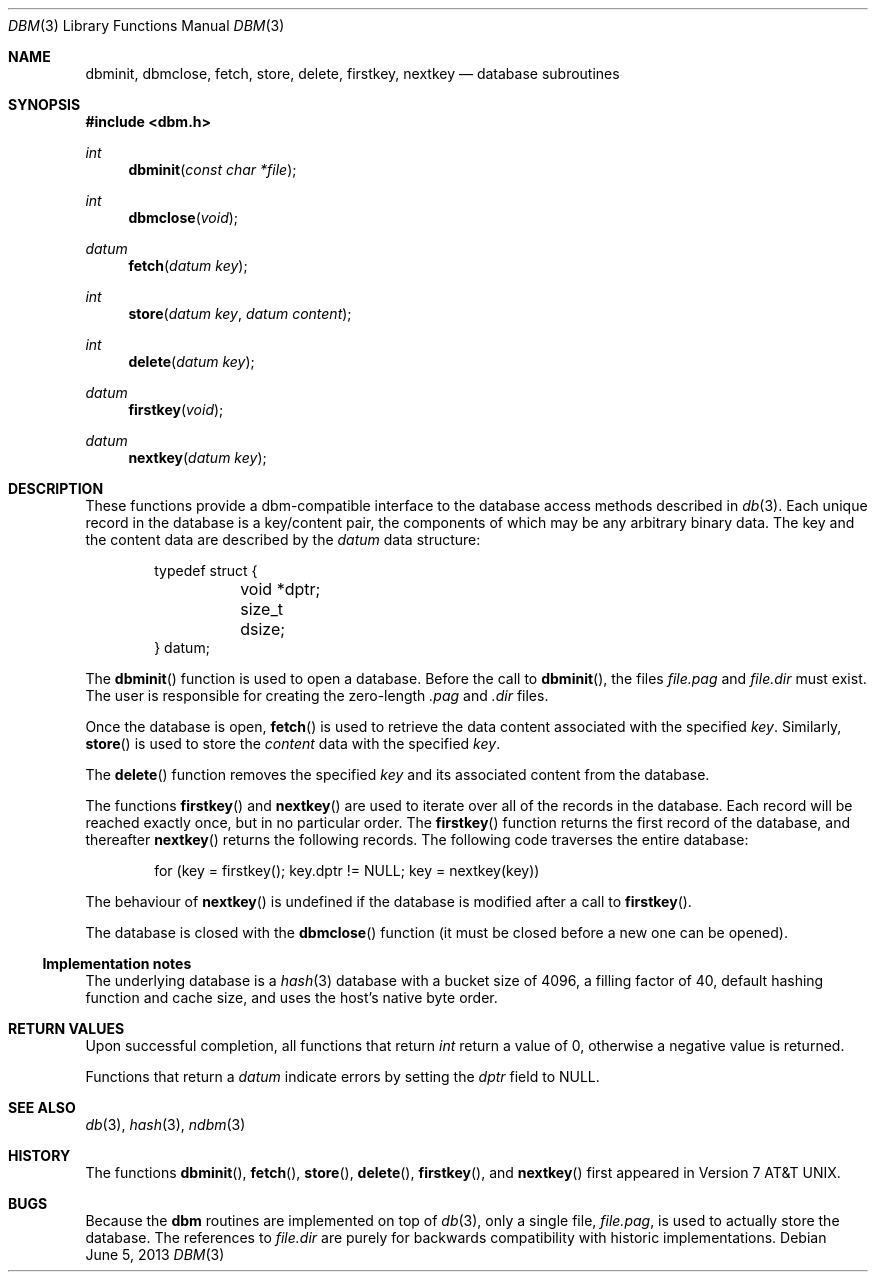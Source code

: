 .\" $OpenBSD: dbm.3,v 1.12 2013/06/05 03:39:22 tedu Exp $
.\"
.\" Copyright (c) 1999 Todd C. Miller <Todd.Miller@courtesan.com>
.\"
.\" Permission to use, copy, modify, and distribute this software for any
.\" purpose with or without fee is hereby granted, provided that the above
.\" copyright notice and this permission notice appear in all copies.
.\"
.\" THE SOFTWARE IS PROVIDED "AS IS" AND THE AUTHOR DISCLAIMS ALL WARRANTIES
.\" WITH REGARD TO THIS SOFTWARE INCLUDING ALL IMPLIED WARRANTIES OF
.\" MERCHANTABILITY AND FITNESS. IN NO EVENT SHALL THE AUTHOR BE LIABLE FOR
.\" ANY SPECIAL, DIRECT, INDIRECT, OR CONSEQUENTIAL DAMAGES OR ANY DAMAGES
.\" WHATSOEVER RESULTING FROM LOSS OF USE, DATA OR PROFITS, WHETHER IN AN
.\" ACTION OF CONTRACT, NEGLIGENCE OR OTHER TORTIOUS ACTION, ARISING OUT OF
.\" OR IN CONNECTION WITH THE USE OR PERFORMANCE OF THIS SOFTWARE.
.\"
.Dd $Mdocdate: June 5 2013 $
.Dt DBM 3
.Os
.Sh NAME
.Nm dbminit ,
.Nm dbmclose ,
.Nm fetch ,
.Nm store ,
.Nm delete ,
.Nm firstkey ,
.Nm nextkey
.Nd database subroutines
.Sh SYNOPSIS
.In dbm.h
.Ft int
.Fn dbminit "const char *file"
.Ft int
.Fn dbmclose "void"
.Ft datum
.Fn fetch "datum key"
.Ft int
.Fn store "datum key" "datum content"
.Ft int
.Fn delete "datum key"
.Ft datum
.Fn firstkey "void"
.Ft datum
.Fn nextkey "datum key"
.Sh DESCRIPTION
These functions provide a dbm-compatible interface to the
database access methods described in
.Xr db 3 .
Each unique record in the database is a key/content pair,
the components of which may be any arbitrary binary data.
The key and the content data are described by the
.Ft datum
data structure:
.Bd -literal -offset indent
typedef struct {
	void *dptr;
	size_t dsize;
} datum;
.Ed
.Pp
The
.Fn dbminit
function is used to open a database.
Before the call to
.Fn dbminit ,
the files
.Pa file.pag
and
.Pa file.dir
must exist.
The user is responsible for creating the zero-length
.Pa \&.pag
and
.Pa \&.dir
files.
.Pp
Once the database is open,
.Fn fetch
is used to retrieve the data content associated with the specified
.Fa key .
Similarly,
.Fn store
is used to store the
.Fa content
data with the specified
.Fa key .
.Pp
The
.Fn delete
function removes the specified
.Fa key
and its associated content from the database.
.Pp
The functions
.Fn firstkey
and
.Fn nextkey
are used to iterate over all of the records in the database.
Each record will be reached exactly once, but in no particular order.
The
.Fn firstkey
function returns the first record of the database, and thereafter
.Fn nextkey
returns the following records.
The following code traverses the entire database:
.Bd -literal -offset indent
for (key = firstkey(); key.dptr != NULL; key = nextkey(key))
.Ed
.Pp
The behaviour of
.Fn nextkey
is undefined if the database is modified after a call to
.Fn firstkey .
.Pp
The database is closed with the
.Fn dbmclose
function (it must be closed before a new one can be opened).
.Ss Implementation notes
The underlying database is a
.Xr hash 3
database with a
bucket size of 4096,
a filling factor of 40,
default hashing function and cache size,
and uses the host's native byte order.
.Sh RETURN VALUES
Upon successful completion, all functions that return
.Ft int
return a value of 0, otherwise a negative value is returned.
.Pp
Functions that return a
.Ft datum
indicate errors by setting the
.Va dptr
field to
.Dv NULL .
.Sh SEE ALSO
.Xr db 3 ,
.Xr hash 3 ,
.Xr ndbm 3
.Sh HISTORY
The functions
.Fn dbminit ,
.Fn fetch ,
.Fn store ,
.Fn delete ,
.Fn firstkey ,
and
.Fn nextkey
first appeared in
.At v7 .
.Sh BUGS
Because the
.Nm dbm
routines are implemented on top of
.Xr db 3 ,
only a single file,
.Pa file.pag ,
is used to actually store the database.
The references to
.Pa file.dir
are purely for backwards compatibility with historic implementations.
